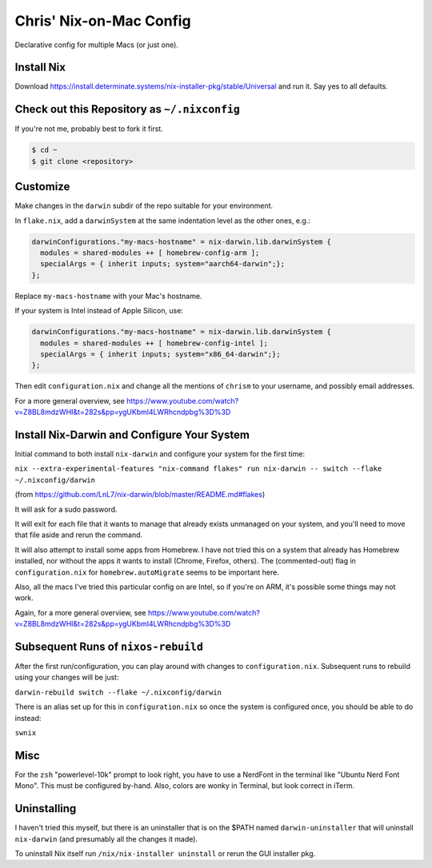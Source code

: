 Chris' Nix-on-Mac Config
========================

Declarative config for multiple Macs  (or just one).

Install Nix
-----------

Download https://install.determinate.systems/nix-installer-pkg/stable/Universal and run it.  Say yes to all defaults.

Check out this Repository as ``~/.nixconfig``
---------------------------------------------

If you're not me, probably best to fork it first.

.. code-block::

  $ cd ~
  $ git clone <repository>

Customize
---------

Make changes in the ``darwin`` subdir of the repo suitable for your
environment.

In ``flake.nix``, add a ``darwinSystem`` at the same indentation level as the
other ones, e.g.:

.. code-block:: nix

      darwinConfigurations."my-macs-hostname" = nix-darwin.lib.darwinSystem {
        modules = shared-modules ++ [ homebrew-config-arm ];
        specialArgs = { inherit inputs; system="aarch64-darwin";};
      };

Replace ``my-macs-hostname`` with your Mac's hostname.

If your system is Intel instead of Apple Silicon, use:

.. code-block:: nix

      darwinConfigurations."my-macs-hostname" = nix-darwin.lib.darwinSystem {
        modules = shared-modules ++ [ homebrew-config-intel ];
        specialArgs = { inherit inputs; system="x86_64-darwin";};
      };

Then edit ``configuration.nix`` and change all the mentions of ``chrism`` to
your username, and possibly email addresses.

For a more general overview, see
https://www.youtube.com/watch?v=Z8BL8mdzWHI&t=282s&pp=ygUKbml4LWRhcndpbg%3D%3D

Install Nix-Darwin and Configure Your System
--------------------------------------------

Initial command to both install ``nix-darwin`` and configure your system for
the first time:

``nix --extra-experimental-features "nix-command flakes" run nix-darwin -- switch --flake ~/.nixconfig/darwin``

(from https://github.com/LnL7/nix-darwin/blob/master/README.md#flakes)

It will ask for a sudo password.

It will exit for each file that it wants to manage that already exists
unmanaged on your system, and you'll need to move that file aside and rerun the
command.

It will also attempt to install some apps from Homebrew.  I have not tried this
on a system that already has Homebrew installed, nor without the apps it wants
to install (Chrome, Firefox, others).  The (commented-out) flag in
``configuration.nix`` for ``homebrew.autoMigrate`` seems to be important here.

Also, all the macs I've tried this particular config on are Intel, so if you're
on ARM, it's possible some things may not work.

Again, for a more general overview, see
https://www.youtube.com/watch?v=Z8BL8mdzWHI&t=282s&pp=ygUKbml4LWRhcndpbg%3D%3D

Subsequent Runs of ``nixos-rebuild``
------------------------------------

After the first run/configuration, you can play around with changes to
``configuration.nix``.  Subsequent runs to rebuild using your changes will be
just:

``darwin-rebuild switch --flake ~/.nixconfig/darwin``

There is an alias set up for this in ``configuration.nix`` so once the system
is configured once, you should be able to do instead:

``swnix``

Misc
----

For the ``zsh`` "powerlevel-10k" prompt to look right, you have to use a
NerdFont in the terminal like "Ubuntu Nerd Font Mono".  This must be configured
by-hand.  Also, colors are wonky in Terminal, but look correct in iTerm.

Uninstalling
------------

I haven't tried this myself, but there is an uninstaller that is on the $PATH
named ``darwin-uninstaller`` that will uninstall ``nix-darwin`` (and presumably
all the changes it made).

To uninstall Nix itself run ``/nix/nix-installer uninstall`` or rerun the GUI
installer pkg.
